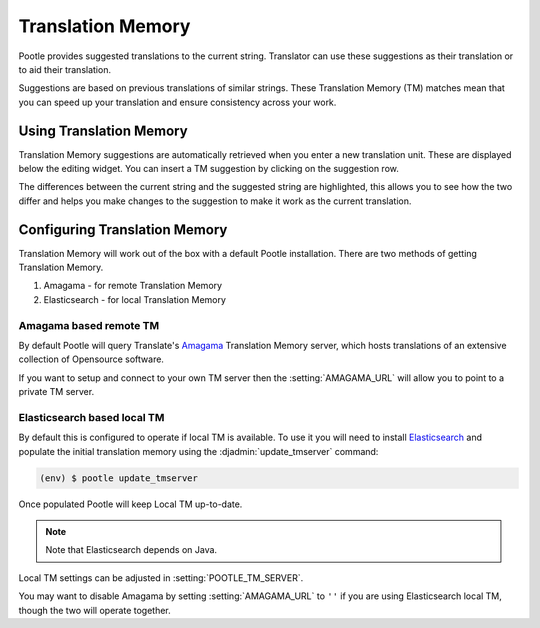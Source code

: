 .. _translation_memory:

Translation Memory
==================

Pootle provides suggested translations to the current string.  Translator can
use these suggestions as their translation or to aid their translation.

Suggestions are based on previous translations of similar strings.  These
Translation Memory (TM) matches mean that you can speed up your translation and
ensure consistency across your work.


.. _translation_memory#using_translation_memory:

Using Translation Memory
------------------------

Translation Memory suggestions are automatically retrieved when you enter a new
translation unit. These are displayed below the editing widget.  You can insert
a TM suggestion by clicking on the suggestion row.

The differences between the current string and the suggested string are
highlighted, this allows you to see how the two differ and helps you make
changes to the suggestion to make it work as the current translation.


.. _translation_memory#configuring_translation_memory:

Configuring Translation Memory
------------------------------

Translation Memory will work out of the box with a default Pootle installation.
There are two methods of getting Translation Memory.

1. Amagama - for remote Translation Memory
2. Elasticsearch - for local Translation Memory

Amagama based remote TM
~~~~~~~~~~~~~~~~~~~~~~~

By default Pootle will query Translate's `Amagama
<http://amagama.translatehouse.org>`_ Translation Memory server, which hosts
translations of an extensive collection of Opensource software.

If you want to setup and connect to your own TM server then the
:setting:`AMAGAMA_URL` will allow you to point to a private TM server.


.. _translation_memory#local_translation_memory:

Elasticsearch based local TM
~~~~~~~~~~~~~~~~~~~~~~~~~~~~

.. versionadded:: 2.7

By default this is configured to operate if local TM is available.  To use it
you will need to install `Elasticsearch 
<https://www.elastic.co/products/elasticsearch>`_ and populate the initial
translation memory using the :djadmin:`update_tmserver` command:

.. code-block:: bash

   (env) $ pootle update_tmserver


Once populated Pootle will keep Local TM up-to-date.

.. note:: Note that Elasticsearch depends on Java.


Local TM settings can be adjusted in :setting:`POOTLE_TM_SERVER`.

You may want to disable Amagama by setting :setting:`AMAGAMA_URL` to ``''`` if
you are using Elasticsearch local TM, though the two will operate together.

